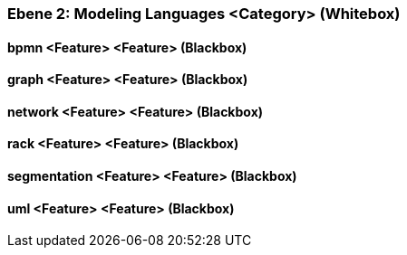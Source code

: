 // Begin Protected Region [[meta-data]]

// End Protected Region   [[meta-data]]
[#4843dca4-d579-11ee-903e-9f564e4de07e]
=== Ebene 2: Modeling Languages <Category> (Whitebox)
// Begin Protected Region [[4843dca4-d579-11ee-903e-9f564e4de07e,customText]]

// End Protected Region   [[4843dca4-d579-11ee-903e-9f564e4de07e,customText]]

[#487ec2c2-d579-11ee-903e-9f564e4de07e]
==== bpmn <Feature> <Feature> (Blackbox)
// Begin Protected Region [[487ec2c2-d579-11ee-903e-9f564e4de07e,customText]]

// End Protected Region   [[487ec2c2-d579-11ee-903e-9f564e4de07e,customText]]

[#487ec2c3-d579-11ee-903e-9f564e4de07e]
==== graph <Feature> <Feature> (Blackbox)
// Begin Protected Region [[487ec2c3-d579-11ee-903e-9f564e4de07e,customText]]

// End Protected Region   [[487ec2c3-d579-11ee-903e-9f564e4de07e,customText]]

[#487ee9d5-d579-11ee-903e-9f564e4de07e]
==== network <Feature> <Feature> (Blackbox)
// Begin Protected Region [[487ee9d5-d579-11ee-903e-9f564e4de07e,customText]]

// End Protected Region   [[487ee9d5-d579-11ee-903e-9f564e4de07e,customText]]

[#487ec2c4-d579-11ee-903e-9f564e4de07e]
==== rack <Feature> <Feature> (Blackbox)
// Begin Protected Region [[487ec2c4-d579-11ee-903e-9f564e4de07e,customText]]

// End Protected Region   [[487ec2c4-d579-11ee-903e-9f564e4de07e,customText]]

[#487ec2c1-d579-11ee-903e-9f564e4de07e]
==== segmentation <Feature> <Feature> (Blackbox)
// Begin Protected Region [[487ec2c1-d579-11ee-903e-9f564e4de07e,customText]]

// End Protected Region   [[487ec2c1-d579-11ee-903e-9f564e4de07e,customText]]

[#487ee9d6-d579-11ee-903e-9f564e4de07e]
==== uml <Feature> <Feature> (Blackbox)
// Begin Protected Region [[487ee9d6-d579-11ee-903e-9f564e4de07e,customText]]

// End Protected Region   [[487ee9d6-d579-11ee-903e-9f564e4de07e,customText]]

// Actifsource ID=[803ac313-d64b-11ee-8014-c150876d6b6e,4843dca4-d579-11ee-903e-9f564e4de07e,47WmIB0A2sEmfa0aDcI134j3KoU=]
